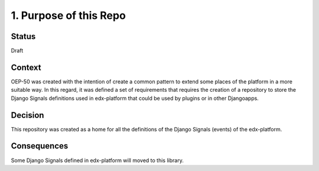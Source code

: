 1. Purpose of this Repo
=======================

Status
------

Draft

Context
-------

OEP-50 was created with the intention of create a common pattern to extend some places of the platform in a more suitable way. In this regard, it was defined a set of requirements that requires the creation of a repository to store the Django Signals definitions used in edx-platform that could be used by plugins or in other Djangoapps.

Decision
--------

This repository was created as a home for all the definitions of the Django Signals (events) of the edx-platform.

Consequences
------------

Some Django Signals defined in edx-platform will moved to this library.
